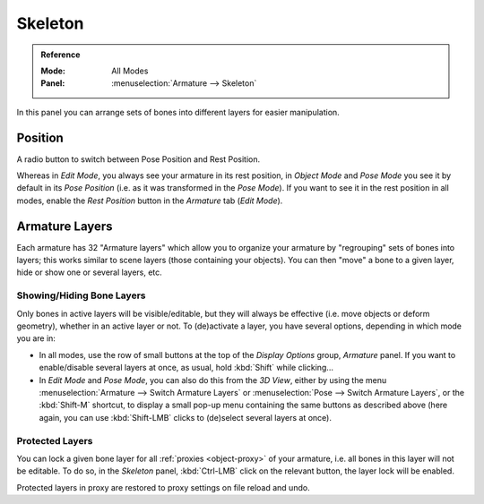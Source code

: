
********
Skeleton
********

.. admonition:: Reference
   :class: refbox

   :Mode:      All Modes
   :Panel:     :menuselection:`Armature --> Skeleton`

.. TODO2.8 .. figure:: /images/animation_armatures_properties_skeleton_panel.png

.. TODO2.8    The Skeleton panel.

In this panel you can arrange sets of bones into different layers for easier manipulation.


Position
========

A radio button to switch between Pose Position and Rest Position.

Whereas in *Edit Mode*, you always see your armature in its rest position,
in *Object Mode* and *Pose Mode* you see it by default in its *Pose Position*
(i.e. as it was transformed in the *Pose Mode*).
If you want to see it in the rest position in all modes,
enable the *Rest Position* button in the *Armature* tab (*Edit Mode*).


.. _armature-layers:

Armature Layers
===============

Each armature has 32 "Armature layers" which allow you to organize your armature by
"regrouping" sets of bones into layers; this works similar to scene layers
(those containing your objects). You can then "move" a bone to a given layer,
hide or show one or several layers, etc.


Showing/Hiding Bone Layers
--------------------------

Only bones in active layers will be visible/editable, but they will always be effective
(i.e. move objects or deform geometry), whether in an active layer or not.
To (de)activate a layer, you have several options, depending in which mode you are in:

- In all modes, use the row of small buttons at the top of the *Display Options* group, *Armature* panel.
  If you want to enable/disable several layers at once, as usual, hold :kbd:`Shift` while clicking...
- In *Edit Mode* and *Pose Mode*, you can also do this from the *3D View*,
  either by using the menu :menuselection:`Armature --> Switch Armature Layers` or
  :menuselection:`Pose --> Switch Armature Layers`, or the :kbd:`Shift-M` shortcut,
  to display a small pop-up menu containing the same buttons as described above
  (here again, you can use :kbd:`Shift-LMB` clicks to (de)select several layers at once).


Protected Layers
----------------

You can lock a given bone layer for all :ref:`proxies <object-proxy>`
of your armature, i.e. all bones in this layer will not be editable.
To do so, in the *Skeleton* panel, :kbd:`Ctrl-LMB` click on the relevant button, the layer lock will be enabled.

Protected layers in proxy are restored to proxy settings on file reload and undo.
